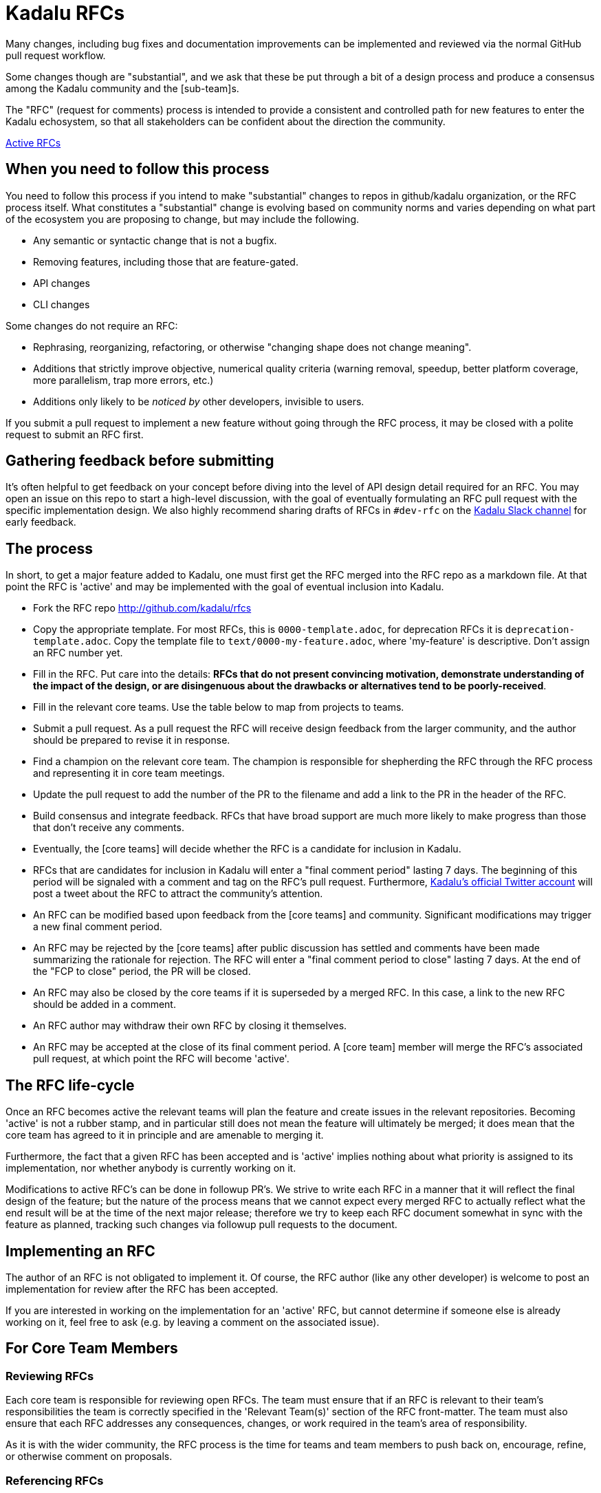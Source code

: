 = Kadalu RFCs

Many changes, including bug fixes and documentation improvements can be
implemented and reviewed via the normal GitHub pull request workflow.

Some changes though are "substantial", and we ask that these be put through a
bit of a design process and produce a consensus among the Kadalu community and
the [sub-team]s.

The "RFC" (request for comments) process is intended to provide a consistent
and controlled path for new features to enter the Kadalu echosystem,
so that all stakeholders can be confident about the direction the
community.

https://github.com/kadalu/rfcs/pulls[Active RFCs]


== When you need to follow this process

You need to follow this process if you intend to make "substantial"
changes to repos in github/kadalu organization, or the RFC process
itself. What constitutes a "substantial" change is evolving based on
community norms and varies depending on what part of the ecosystem you
are proposing to change, but may include the following.

- Any semantic or syntactic change that is not a bugfix.
- Removing features, including those that are feature-gated.
- API changes
- CLI changes

Some changes do not require an RFC:

- Rephrasing, reorganizing, refactoring, or otherwise "changing shape does
  not change meaning".
- Additions that strictly improve objective, numerical quality criteria
  (warning removal, speedup, better platform coverage, more parallelism, trap
  more errors, etc.)
- Additions only likely to be _noticed by_ other developers,
  invisible to users.

If you submit a pull request to implement a new feature without going through
the RFC process, it may be closed with a polite request to submit an RFC first.


== Gathering feedback before submitting

It's often helpful to get feedback on your concept before diving into
the level of API design detail required for an RFC. You may open an
issue on this repo to start a high-level discussion, with the goal of
eventually formulating an RFC pull request with the specific
implementation design. We also highly recommend sharing drafts of RFCs
in `#dev-rfc` on the https://join.slack.com/t/kadalu/shared_invite/enQtNzg1ODQ0MDA5NTM2LWMzMTc5ZTJmMjk4MzI0YWVhOGFlZTJjZjY5MDNkZWI0Y2VjMDBlNzVkZmI1NWViN2U3MDNlNDJhNjE5OTBlOGU[Kadalu Slack channel]
for early feedback.


== The process

In short, to get a major feature added to Kadalu, one must first get the
RFC merged into the RFC repo as a markdown file. At that point the RFC
is 'active' and may be implemented with the goal of eventual inclusion
into Kadalu.

* Fork the RFC repo http://github.com/kadalu/rfcs
* Copy the appropriate template. For most RFCs, this is `0000-template.adoc`, 
for deprecation RFCs it is `deprecation-template.adoc`.
Copy the template file to `text/0000-my-feature.adoc`, where
'my-feature' is descriptive. Don't assign an RFC number yet.
* Fill in the RFC. Put care into the details: **RFCs that do not
present convincing motivation, demonstrate understanding of the
impact of the design, or are disingenuous about the drawbacks or
alternatives tend to be poorly-received**.
* Fill in the relevant core teams. Use the table below to map from projects to 
teams.
* Submit a pull request. As a pull request the RFC will receive design
feedback from the larger community, and the author should be prepared
to revise it in response.
* Find a champion on the relevant core team. The champion is responsible for 
shepherding the RFC through the RFC process and representing it in core team 
meetings.
* Update the pull request to add the number of the PR to the filename and 
add a link to the PR in the header of the RFC.
* Build consensus and integrate feedback. RFCs that have broad support
are much more likely to make progress than those that don't receive any
comments.
* Eventually, the [core teams] will decide whether the RFC is a candidate
for inclusion in Kadalu.
* RFCs that are candidates for inclusion in Kadalu will enter a "final comment
period" lasting 7 days. The beginning of this period will be signaled with a
comment and tag on the RFC's pull request. Furthermore,
https://twitter.com/kadaluio[Kadalu's official Twitter account] will post a
tweet about the RFC to attract the community's attention.
* An RFC can be modified based upon feedback from the [core teams] and community.
Significant modifications may trigger a new final comment period.
* An RFC may be rejected by the [core teams] after public discussion has settled
and comments have been made summarizing the rationale for rejection. The RFC 
will enter a "final comment period to close" lasting 7 days. At the end of the 
"FCP to close" period, the PR will be closed.
* An RFC may also be closed by the core teams if it is superseded by a merged
RFC. In this case, a link to the new RFC should be added in a comment.
* An RFC author may withdraw their own RFC by closing it themselves.
* An RFC may be accepted at the close of its final comment period. A [core team]
member will merge the RFC's associated pull request, at which point the RFC will
become 'active'.

== The RFC life-cycle

Once an RFC becomes active the relevant teams will plan the feature
and create issues in the relevant repositories. Becoming 'active' is
not a rubber stamp, and in particular still does not mean the feature
will ultimately be merged; it does mean that the core team has agreed
to it in principle and are amenable to merging it.

Furthermore, the fact that a given RFC has been accepted and is
'active' implies nothing about what priority is assigned to its
implementation, nor whether anybody is currently working on it.

Modifications to active RFC's can be done in followup PR's. We strive
to write each RFC in a manner that it will reflect the final design of
the feature; but the nature of the process means that we cannot expect
every merged RFC to actually reflect what the end result will be at
the time of the next major release; therefore we try to keep each RFC
document somewhat in sync with the feature as planned, tracking such
changes via followup pull requests to the document.

== Implementing an RFC

The author of an RFC is not obligated to implement it. Of course, the
RFC author (like any other developer) is welcome to post an
implementation for review after the RFC has been accepted.

If you are interested in working on the implementation for an 'active'
RFC, but cannot determine if someone else is already working on it,
feel free to ask (e.g. by leaving a comment on the associated issue).

== For Core Team Members

=== Reviewing RFCs

Each core team is responsible for reviewing open RFCs. The team must ensure 
that if an RFC is relevant to their team's responsibilities the team is 
correctly specified in the 'Relevant Team(s)' section of the RFC front-matter.
The team must also ensure that each RFC addresses any consequences, changes, or
work required in the team's area of responsibility.

As it is with the wider community, the RFC process is the time for 
teams and team members to push back on, encourage, refine, or otherwise comment 
on proposals.

=== Referencing RFCs

- When mentioning RFCs that have been merged, link to the merged version, 
not to the pull-request.

=== Helpful checklists

==== Moving to FCP to Merge
- [ ] Achieve consensus to move to "FCP to Merge" from relevant core teams
- [ ] Comment in the RFC to address any outstanding issues and to proclaim the 
start of the FCP period
- [ ] Tweet from `@kadaluio` about the FCP 
- [ ] Ensure the RFC has had the filename and header updated with the PR number 

==== Move to FCP to Close
- [ ] Achieve consensus to move to "FCP to Close" from relevant core teams
- [ ] Comment in the RFC to explain the decision

==== Closing an RFC
- [ ] Comment about the end of the FCP period with no new info
- [ ] Close the PR

==== Merging an RFC
- [ ] Achieve consensus to merge from relevant core teams
- [ ] Ensure the RFC has had the filename and header updated with the PR number 
- [ ] Create a tracking card for the RFC implementation at {projects}
- [ ] Update the RFC header with a link to the tracking
- [ ] Merge
- [ ] Update the RFC PR with a link to the merged RFC (The `Rendered` links often
go stale when the branch or fork is deleted)
- [ ] Ensure relevant teams plan out what is necessary to implement
- [ ] Put relevant issues on the tracking

**Kadalu's RFC process owes its inspiration to the https://github.com/rust-lang/rfcs[Rust RFC process]
and https://github.com/emberjs/rfcs[EmberJs RFC process]**

